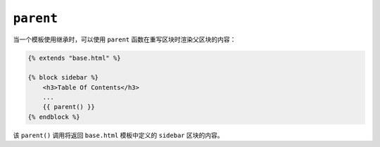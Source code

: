 ``parent``
==========

当一个模板使用继承时，可以使用 ``parent`` 函数在重写区块时渲染父区块的内容：

.. code-block:: html+twig

    {% extends "base.html" %}

    {% block sidebar %}
        <h3>Table Of Contents</h3>
        ...
        {{ parent() }}
    {% endblock %}

该 ``parent()`` 调用将返回 ``base.html`` 模板中定义的 ``sidebar`` 区块的内容。

.. seealso::

    :doc:`extends<../tags/extends>`, :doc:`block<../functions/block>`, :doc:`block<../tags/block>`
